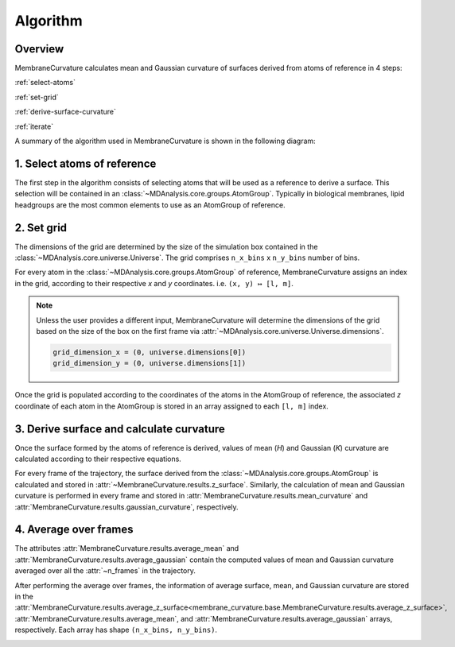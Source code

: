Algorithm
=========================================================

Overview
---------


MembraneCurvature calculates mean and Gaussian curvature of surfaces derived
from atoms of reference in 4 steps:

:ref:`select-atoms`

:ref:`set-grid`

:ref:`derive-surface-curvature` 

:ref:`iterate`

A summary of the algorithm used in MembraneCurvature is shown in the following
diagram:

|diagram|

.. _select-atoms:

1. Select atoms of reference
-----------------------------

The first step in the algorithm consists of selecting atoms that will be used as
a reference to derive a surface. This selection will be contained in an
:class:`~MDAnalysis.core.groups.AtomGroup`. Typically in biological membranes,
lipid headgroups are the most common elements to use as an AtomGroup of
reference. 

|atoms|

.. _set-grid:

2. Set grid
-------------
The dimensions of the grid are determined by the size of the simulation box
contained in the :class:`~MDAnalysis.core.universe.Universe`. The grid comprises 
``n_x_bins`` x ``n_y_bins`` number of bins.

|grid|

For every atom in the :class:`~MDAnalysis.core.groups.AtomGroup` of reference, 
MembraneCurvature assigns an index in the grid, according to their respective 
`x` and `y` coordinates. i.e. ``(x, y) ↦ [l, m]``. 

.. note::
  Unless the user provides a different input, MembraneCurvature will determine
  the dimensions of the grid based on the size of the box on the first frame via
  :attr:`~MDAnalysis.core.universe.Universe.dimensions`.

  .. code-block:: python

      grid_dimension_x = (0, universe.dimensions[0])
      grid_dimension_y = (0, universe.dimensions[1])

Once the grid is populated according to the coordinates of the atoms in the
AtomGroup of reference, the associated `z` coordinate of each atom in the AtomGroup 
is stored in an array assigned to each ``[l, m]`` index.

.. _derive-surface-curvature:

3. Derive surface and calculate curvature
------------------------------------------

Once the surface formed by the atoms of reference is derived, values of mean (`H`)
and Gaussian (`K`) curvature are calculated according to their respective equations.

For every frame of the trajectory, the surface derived from the 
:class:`~MDAnalysis.core.groups.AtomGroup` is
calculated and stored in :attr:`~MembraneCurvature.results.z_surface`.
Similarly, the calculation of mean and Gaussian curvature is performed in every
frame and stored in :attr:`MembraneCurvature.results.mean_curvature` and
:attr:`MembraneCurvature.results.gaussian_curvature`, respectively.

|surf|

.. _iterate:

4. Average over frames
-----------------------------------

The attributes :attr:`MembraneCurvature.results.average_mean` and
:attr:`MembraneCurvature.results.average_gaussian` contain the computed
values of mean and Gaussian curvature averaged over all the 
:attr:`~n_frames` in the trajectory. 

After performing the average over frames, the information of average surface,
mean, and Gaussian curvature are stored in the 
:attr:`MembraneCurvature.results.average_z_surface<membrane_curvature.base.MembraneCurvature.results.average_z_surface>`,
:attr:`MembraneCurvature.results.average_mean`, and
:attr:`MembraneCurvature.results.average_gaussian` arrays, respectively.
Each array has shape ``(n_x_bins, n_y_bins)``.

|avg_frames|


.. |grid_map| image:: ../_static/gridmap.png
  :width: 400
  :alt: GridMap

.. |diagram| image:: ../_static/DiagramAlgorithm.png
  :width: 800
  :alt: MembraneCurvature_diagram

.. |atoms| image:: ../_static/AtomsReference.png
  :width: 600
  :alt: atoms_ref

.. |grid| image:: ../_static/grid.png
  :width: 600
  :alt: Grid

.. |surf| image:: ../_static/DeriveSurfCurv_.png
  :width: 800
  :alt: CurvDiaagram

.. |avg_frames| image:: ../_static/AvgFrames.png
  :width: 800
  :alt: avgFrames
